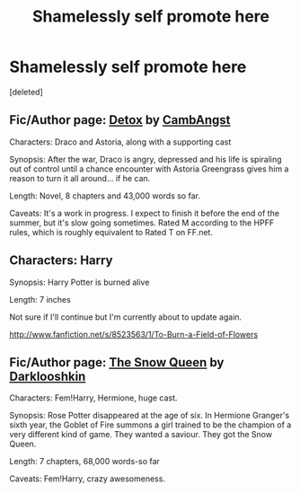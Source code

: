 #+TITLE: Shamelessly self promote here

* Shamelessly self promote here
:PROPERTIES:
:Score: 11
:DateUnix: 1367979852.0
:DateShort: 2013-May-08
:END:
[deleted]


** Fic/Author page: [[http://www.harrypotterfanfiction.com/viewstory.php?psid=320684][Detox]] by [[http://www.harrypotterfanfiction.com/viewuser.php?showuid=209695][CambAngst]]

Characters: Draco and Astoria, along with a supporting cast

Synopsis: After the war, Draco is angry, depressed and his life is spiraling out of control until a chance encounter with Astoria Greengrass gives him a reason to turn it all around... if he can.

Length: Novel, 8 chapters and 43,000 words so far.

Caveats: It's a work in progress. I expect to finish it before the end of the summer, but it's slow going sometimes. Rated M according to the HPFF rules, which is roughly equivalent to Rated T on FF.net.
:PROPERTIES:
:Author: cambangst
:Score: 3
:DateUnix: 1368019971.0
:DateShort: 2013-May-08
:END:


** Characters: Harry

Synopsis: Harry Potter is burned alive

Length: 7 inches

Not sure if I'll continue but I'm currently about to update again.

[[http://www.fanfiction.net/s/8523563/1/To-Burn-a-Field-of-Flowers]]
:PROPERTIES:
:Author: Korrin85
:Score: 2
:DateUnix: 1367993651.0
:DateShort: 2013-May-08
:END:


** Fic/Author page: [[http://www.fanfiction.net/s/8724634/1/The-Snow-Queen][The Snow Queen]] by [[http://www.fanfiction.net/%7Edarklooshkin][Darklooshkin]]

Characters: Fem!Harry, Hermione, huge cast.

Synopsis: Rose Potter disappeared at the age of six. In Hermione Granger's sixth year, the Goblet of Fire summons a girl trained to be the champion of a very different kind of game. They wanted a saviour. They got the Snow Queen.

Length: 7 chapters, 68,000 words-so far

Caveats: Fem!Harry, crazy awesomeness.
:PROPERTIES:
:Author: darklooshkin
:Score: 1
:DateUnix: 1368182439.0
:DateShort: 2013-May-10
:END:
